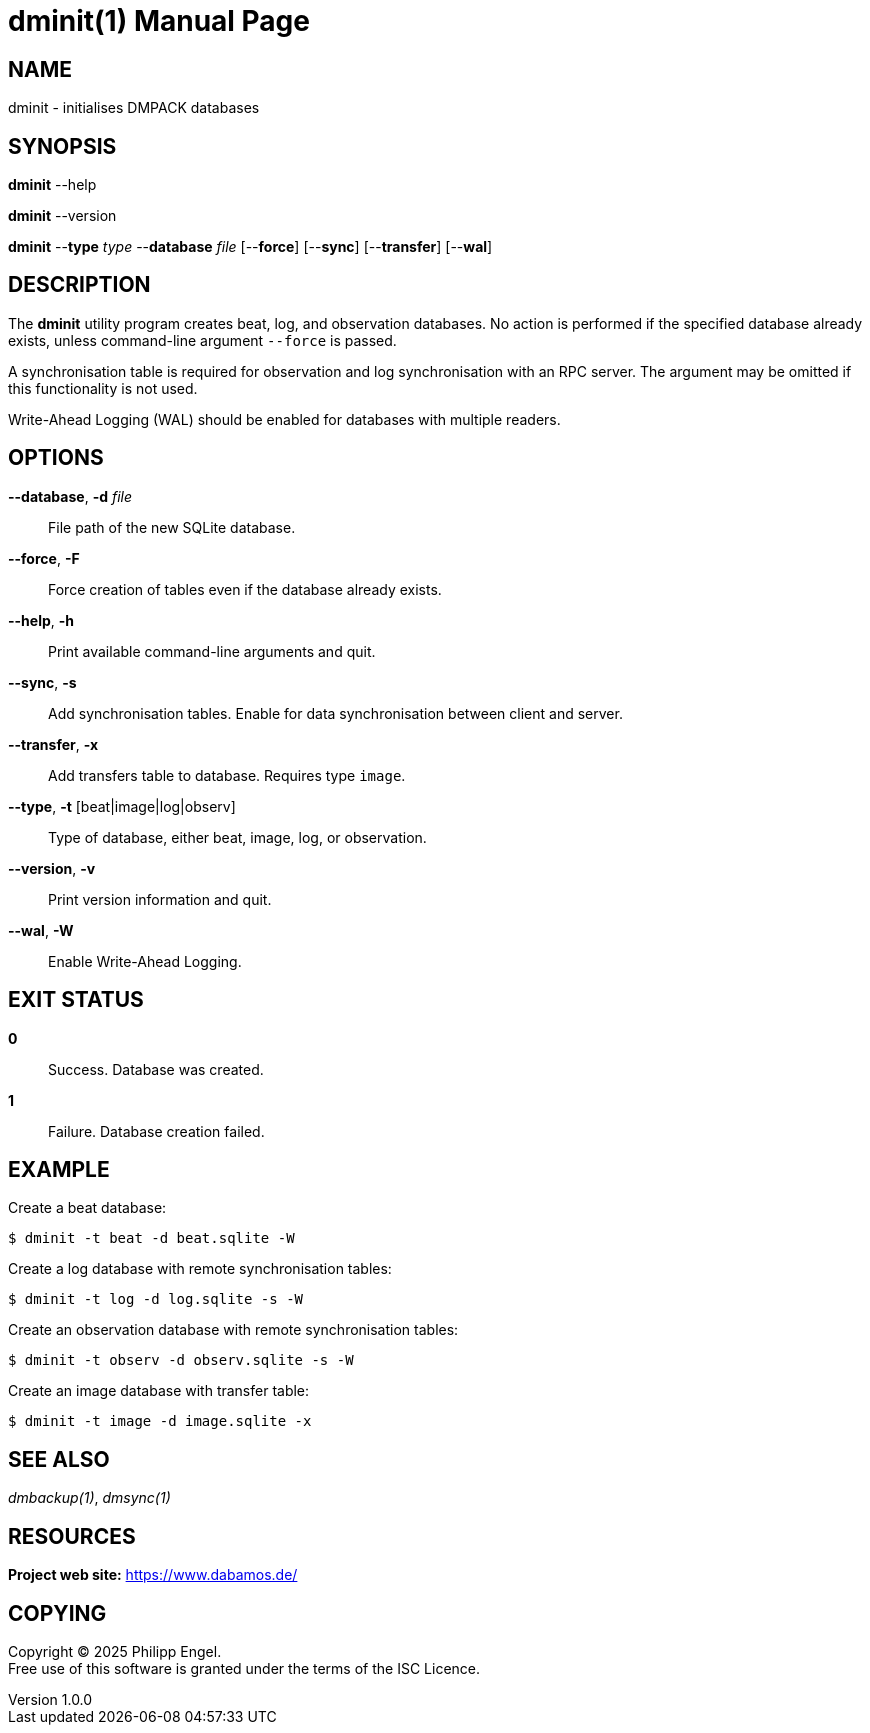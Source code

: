 = dminit(1)
Philipp Engel
v1.0.0
:doctype: manpage
:manmanual: User Commands
:mansource: DMINIT

== NAME

dminit - initialises DMPACK databases

== SYNOPSIS

*dminit* --help

*dminit* --version

*dminit* --*type* _type_ --*database* _file_ [--*force*] [--*sync*]
[--*transfer*] [--*wal*]

== DESCRIPTION

The *dminit* utility program creates beat, log, and observation databases. No
action is performed if the specified database already exists, unless
command-line argument `--force` is passed.

A synchronisation table is required for observation and log synchronisation with
an RPC server. The argument may be omitted if this functionality is not used.

Write-Ahead Logging (WAL) should be enabled for databases with multiple
readers.

== OPTIONS

*--database*, *-d* _file_::
  File path of the new SQLite database.

*--force*, *-F*::
  Force creation of tables even if the database already exists.

*--help*, *-h*::
  Print available command-line arguments and quit.

*--sync*, *-s*::
  Add synchronisation tables. Enable for data synchronisation between client
  and server.

*--transfer*, *-x*::
  Add transfers table to database. Requires type `image`.

*--type*, *-t* [beat|image|log|observ]::
  Type of database, either beat, image, log, or observation.

*--version*, *-v*::
  Print version information and quit.

*--wal*, *-W*::
  Enable Write-Ahead Logging.

== EXIT STATUS

*0*::
  Success.
  Database was created.

*1*::
  Failure.
  Database creation failed.

== EXAMPLE

Create a beat database:

....
$ dminit -t beat -d beat.sqlite -W
....

Create a log database with remote synchronisation tables:

....
$ dminit -t log -d log.sqlite -s -W
....

Create an observation database with remote synchronisation tables:

....
$ dminit -t observ -d observ.sqlite -s -W
....

Create an image database with transfer table:

....
$ dminit -t image -d image.sqlite -x
....

== SEE ALSO

_dmbackup(1)_, _dmsync(1)_

== RESOURCES

*Project web site:* https://www.dabamos.de/

== COPYING

Copyright (C) 2025 {author}. +
Free use of this software is granted under the terms of the ISC Licence.
